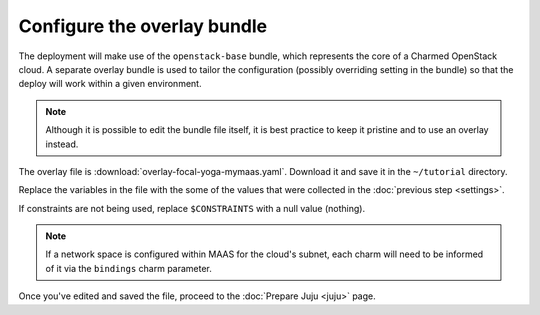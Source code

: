 ============================
Configure the overlay bundle
============================

The deployment will make use of the ``openstack-base`` bundle, which represents
the core of a Charmed OpenStack cloud. A separate overlay bundle is used to
tailor the configuration (possibly overriding setting in the bundle) so that
the deploy will work within a given environment.

.. note::

   Although it is possible to edit the bundle file itself, it is best practice
   to keep it pristine and to use an overlay instead.

The overlay file is :download:`overlay-focal-yoga-mymaas.yaml`. Download it and
save it in the ``~/tutorial`` directory.

Replace the variables in the file with the some of the values that were
collected in the :doc:`previous step <settings>`.

If constraints are not being used, replace ``$CONSTRAINTS`` with a null value
(nothing).

.. note::

   If a network space is configured within MAAS for the cloud's subnet, each
   charm will need to be informed of it via the ``bindings`` charm parameter.

Once you've edited and saved the file, proceed to the :doc:`Prepare Juju
<juju>` page.
